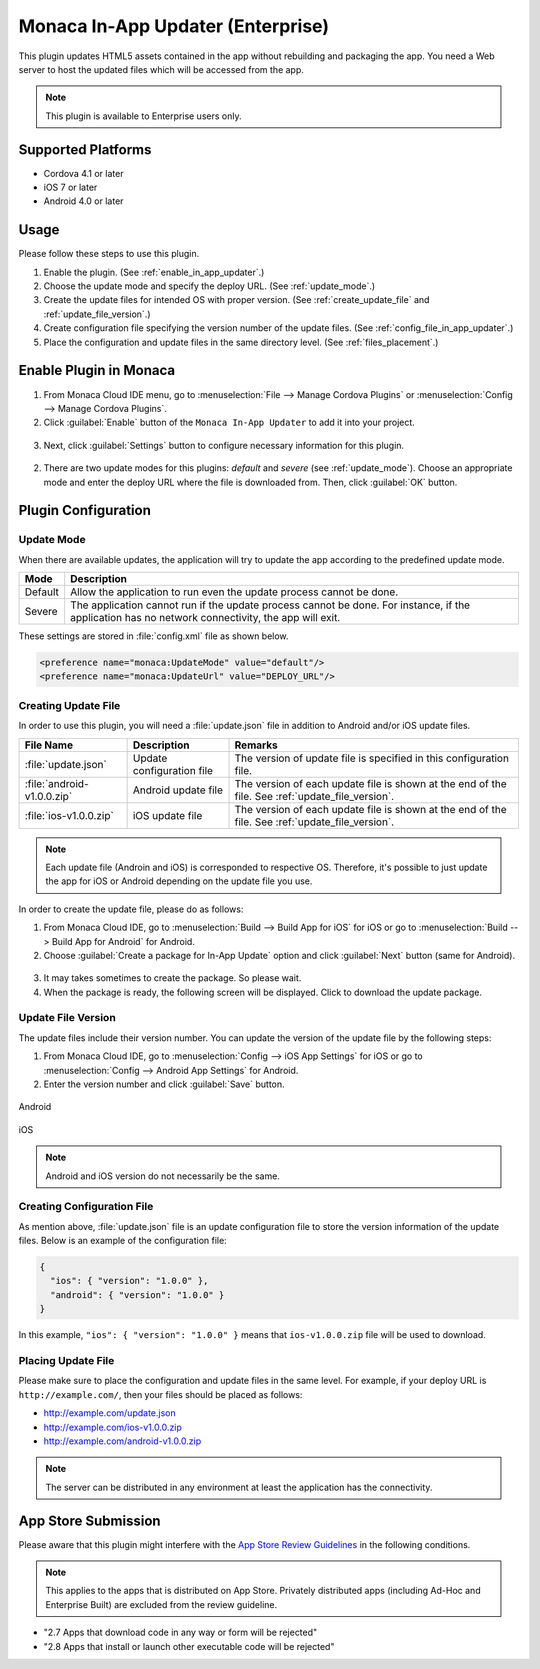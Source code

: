 .. _inapp_updater_plugin:

-------------------------------------------
Monaca In-App Updater (Enterprise)
-------------------------------------------

.. rst-class:: right-menu


This plugin updates HTML5 assets contained in the app without rebuilding and packaging the app. You need a Web server to host the updated files which will be accessed from the app.

.. note:: This plugin is available to Enterprise users only.

Supported Platforms
==========================

- Cordova 4.1 or later
- iOS 7 or later
- Android 4.0 or later


Usage
=========

Please follow these steps to use this plugin.

1. Enable the plugin. (See :ref:`enable_in_app_updater`.)

2. Choose the update mode and specify the deploy URL. (See :ref:`update_mode`.) 

3. Create the update files for intended OS with proper version. (See :ref:`create_update_file` and :ref:`update_file_version`.)

4. Create configuration file specifying the version number of the update files. (See :ref:`config_file_in_app_updater`.)

5. Place the configuration and update files in the same directory level. (See :ref:`files_placement`.)


.. _enable_in_app_updater:


Enable Plugin in Monaca
===========================

1. From Monaca Cloud IDE menu, go to :menuselection:`File --> Manage Cordova Plugins` or :menuselection:`Config --> Manage Cordova Plugins`.

2. Click :guilabel:`Enable` button of the ``Monaca In-App Updater`` to add it into your project.

  .. image:: images/in-app_updater/1.png  
         :width: 600px

3. Next, click :guilabel:`Settings` button to configure necessary information for this plugin.

  .. image:: images/in-app_updater/2.png
      :width: 600px
    
2. There are two update modes for this plugins: `default` and `severe` (see :ref:`update_mode`). Choose an appropriate mode and enter the deploy URL where the file is downloaded from. Then, click :guilabel:`OK` button.

  .. image:: images/in-app_updater/3.png
      :width: 400px



Plugin Configuration
===============================

.. _update_mode:

Update Mode
^^^^^^^^^^^^^^^^^^^^^

When there are available updates, the application will try to update the app according to the predefined update mode. 

=============== ===============================================================================================================================================
Mode             Description                                                                                    
=============== ===============================================================================================================================================
Default          Allow the application to run even the update process cannot be done.
Severe           The application cannot run if the update process cannot be done. For instance, if the application has no network connectivity, the app will exit.
=============== ===============================================================================================================================================

These settings are stored in :file:`config.xml` file as shown below.

.. code-block:: javascript
                                  
  <preference name="monaca:UpdateMode" value="default"/>
  <preference name="monaca:UpdateUrl" value="DEPLOY_URL"/>


.. _create_update_file: 

Creating Update File
^^^^^^^^^^^^^^^^^^^^^^^^^^^^

In order to use this plugin, you will need a :file:`update.json` file in addition to Android and/or iOS update files.

=============================== ============================ ===================================================================================================
File Name                        Description                  Remarks
=============================== ============================ ===================================================================================================
:file:`update.json`              Update configuration file    The version of update file is specified in this configuration file.
:file:`android-v1.0.0.zip`       Android update file          The version of each update file is shown at the end of the file. See :ref:`update_file_version`.
:file:`ios-v1.0.0.zip`           iOS update file              The version of each update file is shown at the end of the file. See :ref:`update_file_version`.
=============================== ============================ ===================================================================================================

.. note:: Each update file (Androin and iOS) is corresponded to respective OS. Therefore, it's possible to just update the app for iOS or Android depending on the update file you use.

In order to create the update file, please do as follows:

1. From Monaca Cloud IDE, go to :menuselection:`Build --> Build App for iOS` for iOS or go to :menuselection:`Build --> Build App for Android` for Android.

2. Choose :guilabel:`Create a package for In-App Update` option and click :guilabel:`Next` button (same for Android).

  .. image:: images/in-app_updater/4.png
      :width: 500px

3. It may takes sometimes to create the package. So please wait.

4. When the package is ready, the following screen will be displayed. Click to download the update package.

  .. image:: images/in-app_updater/5.png
      :width: 400px


.. _update_file_version:

Update File Version
^^^^^^^^^^^^^^^^^^^^^^^^^^^^^^^^^^^^^^^^^^^^^^

The update files include their version number. You can update the version of the update file by the following steps:

1. From Monaca Cloud IDE, go to :menuselection:`Config --> iOS App Settings` for iOS or go to :menuselection:`Config --> Android App Settings` for Android.

2. Enter the version number and click :guilabel:`Save` button.

.. figure:: images/in-app_updater/6.png
    :width: 500px
    :align: center

    Android

.. figure:: images/in-app_updater/7.png
    :width: 500px
    :align: center

    iOS


.. note:: Android and iOS version do not necessarily be the same.

.. _config_file_in_app_updater:

Creating Configuration File
^^^^^^^^^^^^^^^^^^^^^^^^^^^^^

As mention above, :file:`update.json` file is an update configuration file to store the version information of the update files. Below is an example of the configuration file:

.. code-block:: javascript
                                  
  {
    "ios": { "version": "1.0.0" }, 
    "android": { "version": "1.0.0" }
  }

In this example, ``"ios": { "version": "1.0.0" }`` means that ``ios-v1.0.0.zip`` file will be used to download.


.. _files_placement:

Placing Update File
^^^^^^^^^^^^^^^^^^^^^^

Please make sure to place the configuration and update files in the same level. For example, if your deploy URL is ``http://example.com/``, then your files should be placed as follows:

- http://example.com/update.json 
- http://example.com/ios-v1.0.0.zip 
- http://example.com/android-v1.0.0.zip

.. note:: The server can be distributed in any environment at least the application has the connectivity.

App Store Submission
=============================

Please aware that this plugin might interfere with the `App Store Review Guidelines <https://developer.apple.com/app-store/review/guidelines/#functionality>`_ in the following conditions.

.. note:: This applies to the apps that is distributed on App Store. Privately distributed apps (including Ad-Hoc and Enterprise Built) are excluded from the review guideline.

- "2.7 Apps that download code in any way or form will be rejected"

- "2.8 Apps that install or launch other executable code will be rejected"

.. seealso::

  *See Also*

  - :ref:`third_party_cordova_index`
  - :ref:`cordova_core_plugins`